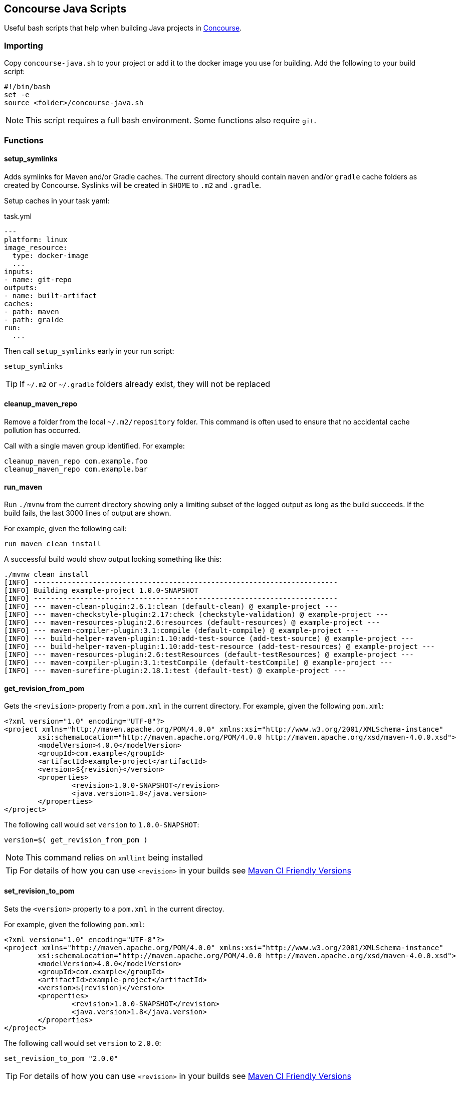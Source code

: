 == Concourse Java Scripts
Useful bash scripts that help when building Java projects in http://concourse.ci[Concourse].

=== Importing
Copy `concourse-java.sh` to your project or add it to the docker image you use for building.
Add the following to your build script:

[source,bash]
----
#!/bin/bash
set -e
source <folder>/concourse-java.sh
----

NOTE: This script requires a full bash environment. Some functions also require `git`.

=== Functions

==== setup_symlinks
Adds symlinks for Maven and/or Gradle caches.
The current directory should contain `maven` and/or `gradle` cache folders as created by Concourse.
Syslinks will be created in `$HOME` to `.m2` and `.gradle`.

Setup caches in your task yaml:

[source,yaml]
.task.yml
----
---
platform: linux
image_resource:
  type: docker-image
  ...
inputs:
- name: git-repo
outputs:
- name: built-artifact
caches:
- path: maven
- path: gralde
run:
  ...
----

Then call `setup_symlinks` early in your run script:

[source,bash]
----
setup_symlinks
----

TIP: If `~/.m2` or `~/.gradle` folders already exist, they will not be replaced

==== cleanup_maven_repo
Remove a folder from the local `~/.m2/repository` folder.
This command is often used to ensure that no accidental cache pollution has occurred.

Call with a single maven group identified.
For example:

[source,bash]
----
cleanup_maven_repo com.example.foo
cleanup_maven_repo com.example.bar
----

==== run_maven

Run `./mvnw` from the current directory showing only a limiting subset of the logged output as long as the build succeeds.
If the build fails, the last 3000 lines of output are shown.

For example, given the following call:

[source,bash]
----
run_maven clean install
----

A successful build would show output looking something like this:

[source]
----
./mvnw clean install
[INFO] ------------------------------------------------------------------------
[INFO] Building example-project 1.0.0-SNAPSHOT
[INFO] ------------------------------------------------------------------------
[INFO] --- maven-clean-plugin:2.6.1:clean (default-clean) @ example-project ---
[INFO] --- maven-checkstyle-plugin:2.17:check (checkstyle-validation) @ example-project ---
[INFO] --- maven-resources-plugin:2.6:resources (default-resources) @ example-project ---
[INFO] --- maven-compiler-plugin:3.1:compile (default-compile) @ example-project ---
[INFO] --- build-helper-maven-plugin:1.10:add-test-source (add-test-source) @ example-project ---
[INFO] --- build-helper-maven-plugin:1.10:add-test-resource (add-test-resources) @ example-project ---
[INFO] --- maven-resources-plugin:2.6:testResources (default-testResources) @ example-project ---
[INFO] --- maven-compiler-plugin:3.1:testCompile (default-testCompile) @ example-project ---
[INFO] --- maven-surefire-plugin:2.18.1:test (default-test) @ example-project ---
----

==== get_revision_from_pom
Gets the `<revision>` property from a `pom.xml` in the current directory.
For example, given the following `pom.xml`:

[source,xml]
----
<?xml version="1.0" encoding="UTF-8"?>
<project xmlns="http://maven.apache.org/POM/4.0.0" xmlns:xsi="http://www.w3.org/2001/XMLSchema-instance"
	xsi:schemaLocation="http://maven.apache.org/POM/4.0.0 http://maven.apache.org/xsd/maven-4.0.0.xsd">
	<modelVersion>4.0.0</modelVersion>
	<groupId>com.example</groupId>
	<artifactId>example-project</artifactId>
	<version>${revision}</version>
	<properties>
		<revision>1.0.0-SNAPSHOT</revision>
		<java.version>1.8</java.version>
	</properties>
</project>
----

The following call would set `version` to `1.0.0-SNAPSHOT`:

[source,bash]
----
version=$( get_revision_from_pom )
----

NOTE: This command relies on `xmllint` being installed

TIP: For details of how you can use `<revision>` in your builds see https://maven.apache.org/maven-ci-friendly.html[Maven CI Friendly Versions]

==== set_revision_to_pom
Sets the `<version>` property to a `pom.xml` in the current directoy.

For example, given the following `pom.xml`:

[source,xml]
----
<?xml version="1.0" encoding="UTF-8"?>
<project xmlns="http://maven.apache.org/POM/4.0.0" xmlns:xsi="http://www.w3.org/2001/XMLSchema-instance"
	xsi:schemaLocation="http://maven.apache.org/POM/4.0.0 http://maven.apache.org/xsd/maven-4.0.0.xsd">
	<modelVersion>4.0.0</modelVersion>
	<groupId>com.example</groupId>
	<artifactId>example-project</artifactId>
	<version>${revision}</version>
	<properties>
		<revision>1.0.0-SNAPSHOT</revision>
		<java.version>1.8</java.version>
	</properties>
</project>
----

The following call would set `version` to `2.0.0`:

[source,bash]
----
set_revision_to_pom "2.0.0"
----

TIP: For details of how you can use `<revision>` in your builds see https://maven.apache.org/maven-ci-friendly.html[Maven CI Friendly Versions]

==== bump_version_number
Updates a version number by bumping the milestone (`M`), release candidate (`RC`) or patch number.

For example, if `version` is `1.2.3` the result in `next` will be `1.2.4`:
[source,bash]
----
next=$( bump_version_number $version)
----

The following formats are supported:

|===
|Input |Output

|1.2.3
|1.2.4

|1.2.3-SNAPSHOT
|1.2.4-SNAPSHOT

|1.2.3.BUILD-SNAPSHOT
|1.2.4.BUILD-SNAPSHOT

|1.2.3.RELEASE
|1.2.4.RELEASE

|1.2.3-M1
|1.2.3-M2

|1.2.3.M1
|1.2.3.M2

|1.2.3-RC1
|1.2.3-RC2

|1.2.3.RC1
|1.2.3.RC2
|===

==== strip_snapshot_suffix
Remove any `-SNAPSHOT` or `.BUILD-SNAPSHOT` suffix from the provided version number.

For example, the following would both set `version` to `"1.2.3"`:

[source,bash]
----
version=$( strip_snapshot_suffix "1.2.3-SNAPSHOT" )
version=$( strip_snapshot_suffix "1.2.3.BUILD-SNAPSHOT" )
----



==== get_next_release
Get the release version based on a given snapshot version.

The following call will set `next` to `1.0.0.RELEASE`.

[source,bash]
----
next=$( get_next_milestone_release "1.0.0.BUILD-SNAPSHOT" )
----

TIP: Version numbers in the form `1.0.0-SNAPSHOT` and `1.0.0.BUILD-SNAPSHOT` are both supported


==== get_next_milestone_release / get_next_rc_release
Get the next milestone or release candidate version based on a given version and existing git tags.
These methods allow preview releases to be published, without needing to directly store the release number.

For example, given a repository with the following tags:

[source]
----
$ git tag --list
v1.0.0.M1
v1.0.0.M2
v1.0.0.M3
----

The following call will set `next` to `1.0.0.M4`.

[source,bash]
----
next=$( get_next_milestone_release "1.0.0.BUILD-SNAPSHOT")
----

TIP: Version numbers in the form `1.0.0-SNAPSHOT` and `1.0.0.BUILD-SNAPSHOT` are both supported

=== Contributing
See link:CONTRIBUTING.adoc[CONTRIBUTING.adoc] for details of how to contribute.

